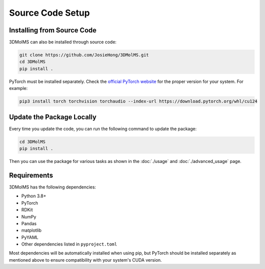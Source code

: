 Source Code Setup
=================

Installing from Source Code
---------------------------

3DMolMS can also be installed through source code:

.. code-block:: bash

   git clone https://github.com/JosieHong/3DMolMS.git
   cd 3DMolMS
   pip install .

PyTorch must be installed separately. Check the `official PyTorch website <https://pytorch.org/get-started/locally/>`_ for the proper version for your system. For example:

.. code-block:: bash

   pip3 install torch torchvision torchaudio --index-url https://download.pytorch.org/whl/cu124

Update the Package Locally
--------------------------

Every time you update the code, you can run the following command to update the package:

.. code-block:: bash

   cd 3DMolMS
   pip install .

Then you can use the package for various tasks as shown in the :doc:`./usage` and :doc:`./advanced_usage` page.

Requirements
-----------

3DMolMS has the following dependencies:

* Python 3.8+
* PyTorch
* RDKit
* NumPy
* Pandas
* matplotlib
* PyYAML
* Other dependencies listed in ``pyproject.toml``

Most dependencies will be automatically installed when using pip, but PyTorch should be installed separately as mentioned above to ensure compatibility with your system's CUDA version.